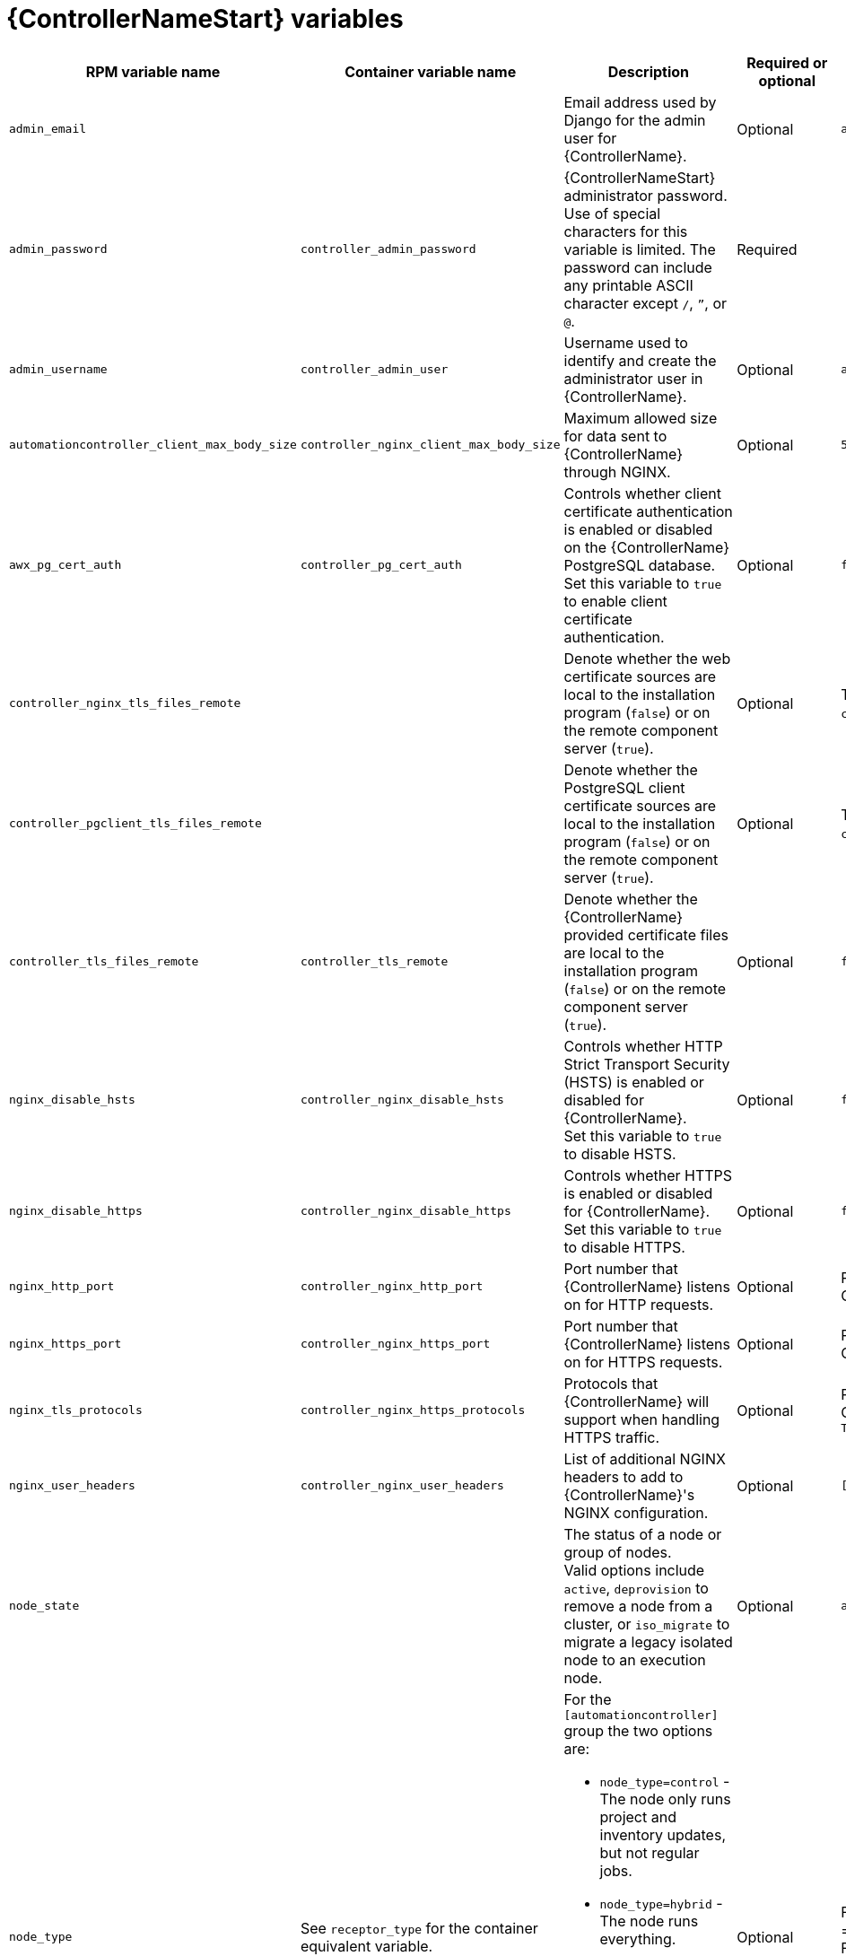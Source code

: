[id="ref-controller-variables"]

= {ControllerNameStart} variables

[cols="25%,25%,30%,10%,10%",options="header"]
|===
| RPM variable name | Container variable name | Description | Required or optional | Default

| `admin_email` 
| 
| Email address used by Django for the admin user for {ControllerName}.
| Optional
| `admin@example.com`

| `admin_password` 
| `controller_admin_password`
| {ControllerNameStart} administrator password. +
Use of special characters for this variable is limited. The password can include any printable ASCII character except `/`, `”`, or `@`.
| Required
| 

| `admin_username` 
| `controller_admin_user` 
| Username used to identify and create the administrator user in {ControllerName}.
| Optional
| `admin`

| `automationcontroller_client_max_body_size`
| `controller_nginx_client_max_body_size` 
| Maximum allowed size for data sent to {ControllerName} through NGINX.
| Optional
| `5m`

| `awx_pg_cert_auth` 
| `controller_pg_cert_auth` 
| Controls whether client certificate authentication is enabled or disabled on the {ControllerName} PostgreSQL database. +
Set this variable to `true` to enable client certificate authentication.
| Optional 
| `false`

| `controller_nginx_tls_files_remote`
|
| Denote whether the web certificate sources are local to the installation program (`false`) or on the remote component server (`true`).
| Optional
| The value defined in `controller_tls_files_remote`.

| `controller_pgclient_tls_files_remote`
|
| Denote whether the PostgreSQL client certificate sources are local to the installation program (`false`) or on the remote component server (`true`).
| Optional
| The value defined in `controller_tls_files_remote`.

| `controller_tls_files_remote` 
| `controller_tls_remote` 
| Denote whether the {ControllerName} provided certificate files are local to the installation program (`false`) or on the remote component server (`true`).
| Optional 
| `false`

| `nginx_disable_hsts` 
| `controller_nginx_disable_hsts` 
| Controls whether HTTP Strict Transport Security (HSTS) is enabled or disabled for {ControllerName}. +
Set this variable to `true` to disable HSTS.
| Optional
| `false`

| `nginx_disable_https` 
| `controller_nginx_disable_https` 
| Controls whether HTTPS is enabled or disabled for {ControllerName}. +
Set this variable to `true` to disable HTTPS.
| Optional
| `false`

| `nginx_http_port` 
| `controller_nginx_http_port` 
|  Port number that {ControllerName} listens on for HTTP requests.
| Optional
| RPM = `80` +
Container = `8080`

| `nginx_https_port` 
| `controller_nginx_https_port` 
| Port number that {ControllerName} listens on for HTTPS requests.
| Optional
| RPM = `443` +
Container = `8443`

| `nginx_tls_protocols`
| `controller_nginx_https_protocols` 
| Protocols that {ControllerName} will support when handling HTTPS traffic.
| Optional
| RPM = `[TLSv1.2]` +
Container = `[TLSv1.2, TLSv1.3]`

| `nginx_user_headers` 
| `controller_nginx_user_headers` 
| List of additional NGINX headers to add to {ControllerName}'s NGINX configuration.
| Optional
| `[]`

| `node_state` | 
| The status of a node or group of nodes. +
Valid options include `active`, `deprovision` to remove a node from a cluster, or `iso_migrate` to migrate a legacy isolated node to an execution node.
| Optional
| `active`

| `node_type` 
| See `receptor_type` for the container equivalent variable. a| 

For the `[automationcontroller]` group the two options are:

* `node_type=control` - The node only runs project and inventory updates, but not regular jobs.
* `node_type=hybrid` - The node runs everything.

For the `[execution_nodes]` group the two options are:

* `node_type=hop` - The node forwards jobs to an execution node.
* `node_type=execution` - The node can run jobs.
| Optional
| For `[automationcontroller]` = `hybrid` +
For `[execution_nodes]` = `execution`

| `peers` 
| See `receptor_peers` for the container equivalent variable. 
| Used to indicate which nodes a specific host or group connects to. Wherever this variable is defined, an outbound connection to the specific host or group is established. +
This variable can be a comma-separated list of hosts and groups from the inventory. This is resolved into a set of hosts that is used to construct the `receptor.conf` file.
| Optional 
| 

| `pg_database` 
| `controller_pg_database` 
| Name of the PostgreSQL database used by {ControllerName}.
| Optional
| `awx`

| `pg_host` 
| `controller_pg_host` 
| Hostname of the PostgreSQL database used by {ControllerName}.
| Required
|

| `pg_password` 
| `controller_pg_password` 
| Password for the {ControllerName} PostgreSQL database user. +
Use of special characters for this variable is limited. The `!`, `#`, `0` and `@` characters are supported. Use of other special characters can cause the setup to fail.
| Required if not using client certificate authentication.
|

| `pg_port` 
| `controller_pg_port` 
| Port number for the PostgreSQL database used by {ControllerName}.
| Optional
| `5432`

| `pg_sslmode` 
| `controller_pg_sslmode` 
| Controls the SSL/TLS mode to use when {ControllerName} connects to the PostgreSQL database. +
Valid options include `verify-full`, `verify-ca`, `require`, `prefer`, `allow`, `disable`.
| Optional
| `prefer`

| `pg_username` 
| `controller_pg_username` 
| Username for the {ControllerName} PostgreSQL database user.
| Optional
| `awx`

| `pgclient_sslcert` 
| `controller_pg_tls_cert` 
| Path to the PostgreSQL SSL/TLS certificate file for {ControllerName}.
| Required if using client certificate authentication.
|

| `pgclient_sslkey` 
| `controller_pg_tls_key` 
| Path to the PostgreSQL SSL/TLS key file for {ControllerName}.
| Required if using client certificate authentication.
|

| `web_server_ssl_cert` 
| `controller_tls_cert` 
| Path to the SSL/TLS certificate file for {ControllerName}.
| Optional
|

| `web_server_ssl_key` 
| `controller_tls_key` 
| Path to the SSL/TLS key file for {ControllerName}.
| Optional
|

| 
| `controller_event_workers` 
| Number of event workers that handle job-related events inside {ControllerName}.
| Optional
| `4`

| 
| `controller_license_file` 
| Path to the {ControllerName} license file. +
// If you are defining this variable as part of the postinstall process (`controller_postinstall=true`), then you need to also set `controller_postinstall_dir`."
| 
|

| 
| `controller_nginx_hsts_max_age` 
| Maximum duration (in seconds) that HTTP Strict Transport Security (HSTS) is enforced for {ControllerName}.
| Optional
| `63072000`

|
| `controller_percent_memory_capacity`
| Memory allocation for {ControllerName}.
| Optional
| `1.0` (allocates 100% of the total system memory to {ControllerName})

| 
| `controller_pg_socket` 
| UNIX socket used by {ControllerName} to connect to the PostgreSQL database.
| Optional
|

| 
| `controller_secret_key` 
| Secret key value used by {ControllerName} to sign and encrypt data.
| Optional
|

| 
| `controller_uwsgi_listen_queue_size` 
| Number of requests `uwsgi` will allow in the queue on {ControllerName} until `uwsgi_processes` can serve them.
| Optional
| `2048`

// Michelle - commenting out postinstall vars.
// | | `controller_postinstall` | Enable or disable the postinstall feature of the containerized installer. If set to `true`, then you also need to set `controller_license_file` and `controller_postinstall_dir`. Default = `false`
// | | `controller_postinstall_dir` | The location of your {ControllerName} postinstall directory.
// | | `controller_postinstall_async_delay` | Postinstall delay between retries. Default = `1`
// | | `controller_postinstall_async_retries` | Postinstall number of tries to attempt. Default = `30`
// | | `controller_postinstall_ignore_files` | {ControllerNameStart} ignore files. 
// | | `controller_postinstall_repo_ref` | {ControllerNameStart} repository branch or tag. Default = `main`
// | | `controller_postinstall_repo_url` | {ControllerNameStart} repository URL. 

|===
